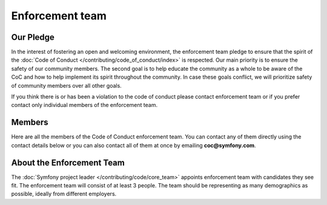 Enforcement team
================

Our Pledge
----------

In the interest of fostering an open and welcoming environment, the enforcement team
pledge to ensure that the spirit of the :doc:`Code of Conduct </contributing/code_of_conduct/index>`
is respected. Our main priority is to ensure the safety of our community members.
The second goal is to help educate the community as a whole to be aware of the CoC
and how to help implement its spirit throughout the community. In case these goals
conflict, we will prioritize safety of community members over all other goals.

If you think there is or has been a violation to the code of conduct please contact
enforcement team or if you prefer contact only individual members of the enforcement team.

Members
-------

Here are all the members of the Code of Conduct enforcement team. You can contact
any of them directly using the contact details below or you can also contact all of
them at once by emailing **coc@symfony.com**.

About the Enforcement Team
--------------------------

The :doc:`Symfony project leader </contributing/code/core_team>` appoints enforcement
team with candidates they see fit. The enforcement team will consist of at least
3 people. The team should be representing as many demographics as possible,
ideally from different employers.

